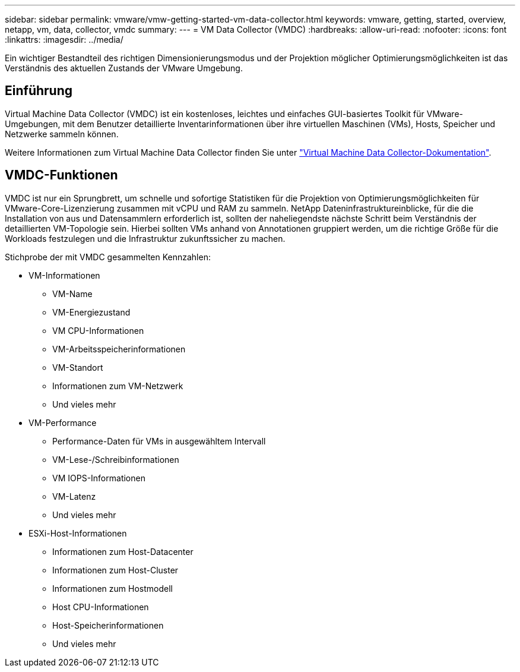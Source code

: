 ---
sidebar: sidebar 
permalink: vmware/vmw-getting-started-vm-data-collector.html 
keywords: vmware, getting, started, overview, netapp, vm, data, collector, vmdc 
summary:  
---
= VM Data Collector (VMDC)
:hardbreaks:
:allow-uri-read: 
:nofooter: 
:icons: font
:linkattrs: 
:imagesdir: ../media/


[role="lead"]
Ein wichtiger Bestandteil des richtigen Dimensionierungsmodus und der Projektion möglicher Optimierungsmöglichkeiten ist das Verständnis des aktuellen Zustands der VMware Umgebung.



== Einführung

Virtual Machine Data Collector (VMDC) ist ein kostenloses, leichtes und einfaches GUI-basiertes Toolkit für VMware-Umgebungen, mit dem Benutzer detaillierte Inventarinformationen über ihre virtuellen Maschinen (VMs), Hosts, Speicher und Netzwerke sammeln können.

Weitere Informationen zum Virtual Machine Data Collector finden Sie unter link:https://docs.netapp.com/us-en/netapp-solutions/vmware/vmdc.html["Virtual Machine Data Collector-Dokumentation"].



== VMDC-Funktionen

VMDC ist nur ein Sprungbrett, um schnelle und sofortige Statistiken für die Projektion von Optimierungsmöglichkeiten für VMware-Core-Lizenzierung zusammen mit vCPU und RAM zu sammeln. NetApp Dateninfrastruktureinblicke, für die die Installation von aus und Datensammlern erforderlich ist, sollten der naheliegendste nächste Schritt beim Verständnis der detaillierten VM-Topologie sein. Hierbei sollten VMs anhand von Annotationen gruppiert werden, um die richtige Größe für die Workloads festzulegen und die Infrastruktur zukunftssicher zu machen.

Stichprobe der mit VMDC gesammelten Kennzahlen:

* VM-Informationen
+
** VM-Name
** VM-Energiezustand
** VM CPU-Informationen
** VM-Arbeitsspeicherinformationen
** VM-Standort
** Informationen zum VM-Netzwerk
** Und vieles mehr


* VM-Performance
+
** Performance-Daten für VMs in ausgewähltem Intervall
** VM-Lese-/Schreibinformationen
** VM IOPS-Informationen
** VM-Latenz
** Und vieles mehr


* ESXi-Host-Informationen
+
** Informationen zum Host-Datacenter
** Informationen zum Host-Cluster
** Informationen zum Hostmodell
** Host CPU-Informationen
** Host-Speicherinformationen
** Und vieles mehr




